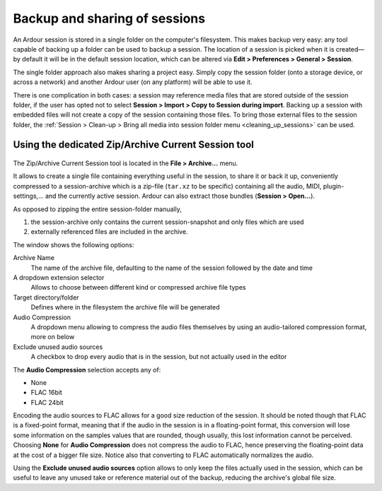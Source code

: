 .. _backup_and_sharing_of_sessions:

Backup and sharing of sessions
==============================

An Ardour session is stored in a single folder on the computer's filesystem. This makes backup very easy: any tool capable of backing up a folder can be used to backup a session. The location of a session is picked when it is created—by default it will be in the default session location, which can be altered via **Edit > Preferences > General > Session**.

The single folder approach also makes sharing a project easy. Simply copy the session folder (onto a storage device, or across a network) and another Ardour user (on any platform) will be able to use it.

There is one complication in both cases: a session may reference media files that are stored outside of the session folder, if the user has opted not to select **Session > Import > Copy to Session during import**. Backing up a session with embedded files will not create a copy of the session containing those files. To bring those external files to the session folder, the :ref:`Session > Clean-up > Bring all media into session folder menu <cleaning_up_sessions>` can be used.

Using the dedicated Zip/Archive Current Session tool
----------------------------------------------------

.. figure:: images/archive-session.png
   :alt: The Zip/Archive Current Session window
   :class: right-float

The Zip/Archive Current Session tool is located in the **File > Archive…** menu.

It allows to create a single file containing everything useful in the session, to share it or back it up, conveniently compressed to a session-archive which is a zip-file (``tar.xz`` to be specific) containing all the audio, MIDI, plugin-settings,… and the currently active session. Ardour can also extract those bundles (**Session > Open…**).

As opposed to zipping the entire session-folder manually,

#. the session-archive only contains the current session-snapshot and only files which are used
#. externally referenced files are included in the archive.

The window shows the following options:

Archive Name
   The name of the archive file, defaulting to the name of the session followed by the date and time

A dropdown extension selector
   Allows to choose between different kind or compressed archive file types

Target directory/folder
   Defines where in the filesystem the archive file will be generated

Audio Compression
   A dropdown menu allowing to compress the audio files themselves by using an audio-tailored compression format, more on  below

Exclude unused audio sources
   A checkbox to drop every audio that is in the session, but not actually used in the editor

The **Audio Compression** selection accepts any of:

-  None
-  FLAC 16bit
-  FLAC 24bit

Encoding the audio sources to FLAC allows for a good size reduction of the session. It should be noted though that FLAC is a fixed-point format, meaning that if the audio in the session is in a floating-point format, this conversion will lose some information on the samples values that are rounded, though usually, this lost information cannot be perceived. Choosing **None** for **Audio Compression** does not compress the audio to FLAC, hence preserving the floating-point data at the cost of a bigger file size. Notice also that converting to FLAC automatically normalizes the audio.

Using the **Exclude unused audio sources** option allows to only keep the files actually used in the session, which can be useful to leave any unused take or reference material out of the backup, reducing the archive's global file size.
